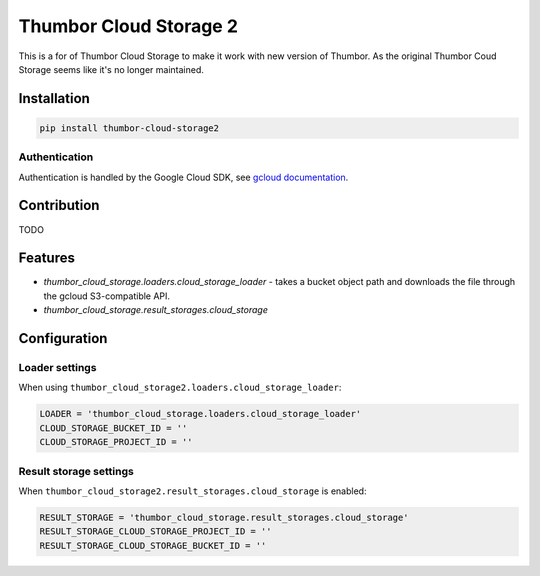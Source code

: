 Thumbor Cloud Storage 2
=======================

This is a for of Thumbor Cloud Storage to make it work with new version of Thumbor.
As the original Thumbor Coud Storage seems like it's no longer maintained.

Installation
------------

.. code:: bash

        pip install thumbor-cloud-storage2

Authentication
~~~~~~~~~~~~~~

Authentication is handled by the Google Cloud SDK, see `gcloud
documentation <http://gcloud-python.readthedocs.io/en/latest/gcloud-auth.html>`__.

Contribution
------------

TODO

Features
--------

-  *thumbor\_cloud\_storage.loaders.cloud\_storage\_loader* - takes a
   bucket object path and downloads the file through the gcloud
   S3-compatible API.
-  *thumbor\_cloud\_storage.result\_storages.cloud\_storage*

Configuration
-------------

Loader settings
~~~~~~~~~~~~~~~

When using ``thumbor_cloud_storage2.loaders.cloud_storage_loader``:

.. code:: python

    LOADER = 'thumbor_cloud_storage.loaders.cloud_storage_loader'
    CLOUD_STORAGE_BUCKET_ID = ''
    CLOUD_STORAGE_PROJECT_ID = ''

Result storage settings
~~~~~~~~~~~~~~~~~~~~~~~

When ``thumbor_cloud_storage2.result_storages.cloud_storage`` is enabled:

.. code:: python

    RESULT_STORAGE = 'thumbor_cloud_storage.result_storages.cloud_storage'
    RESULT_STORAGE_CLOUD_STORAGE_PROJECT_ID = ''
    RESULT_STORAGE_CLOUD_STORAGE_BUCKET_ID = ''


